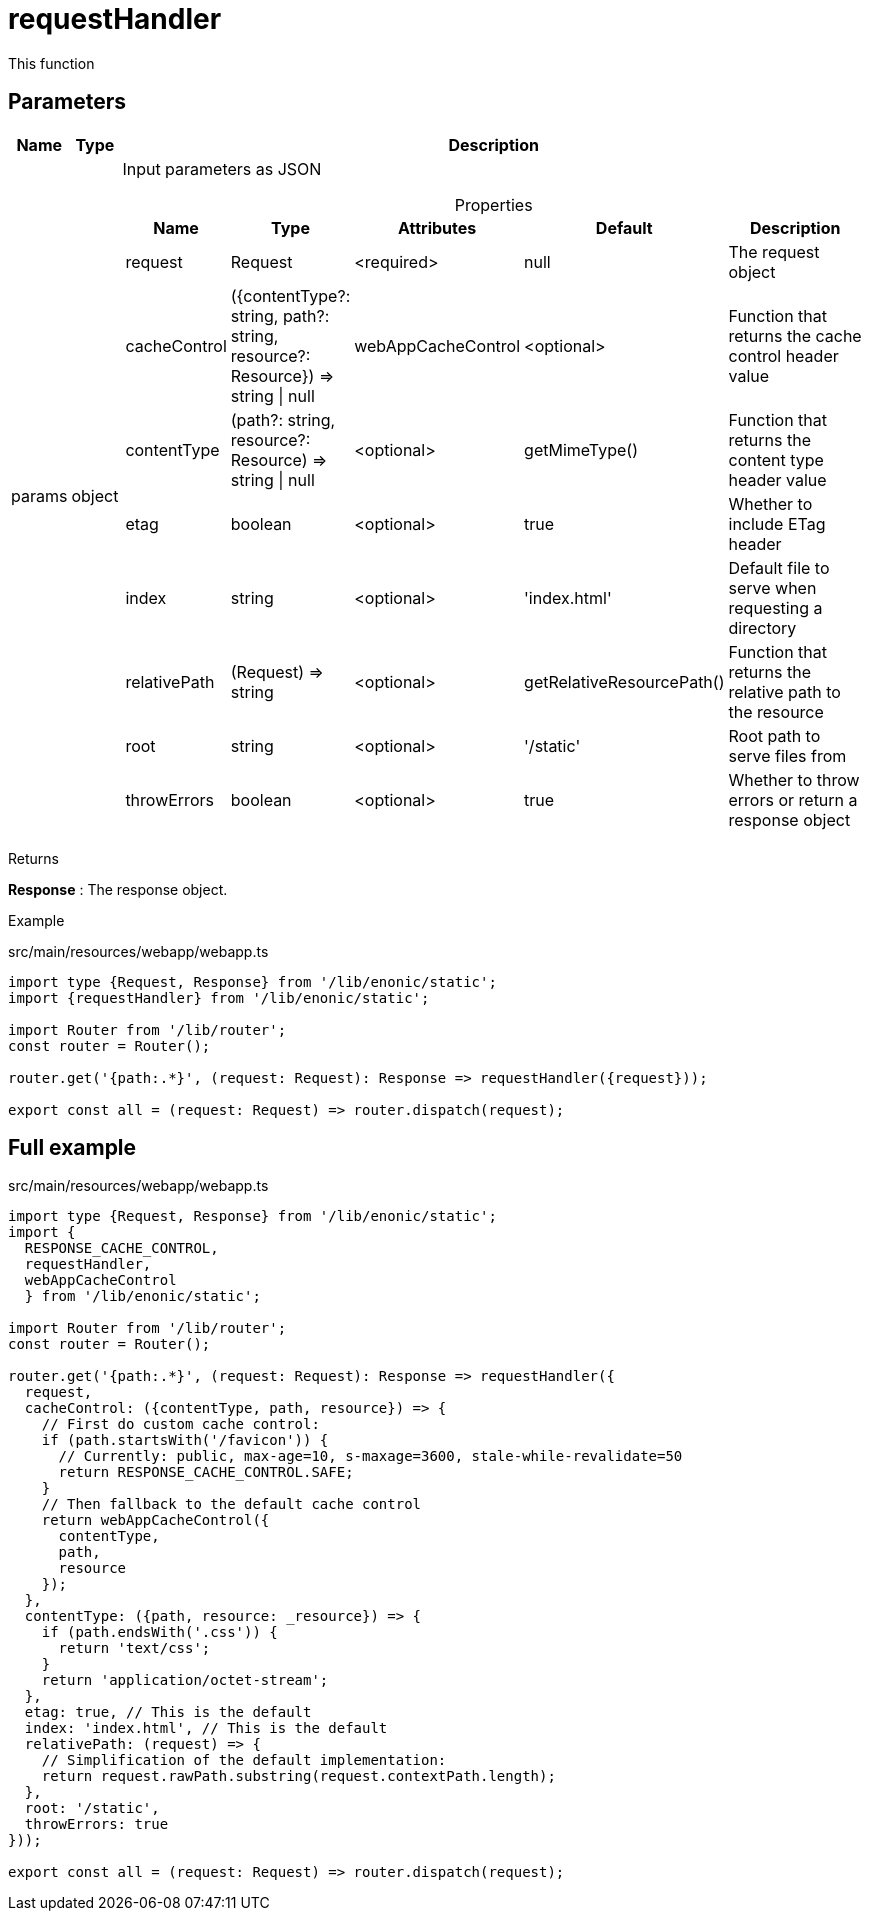 = requestHandler

This function

== Parameters

[%header,cols="1%,1%,98%a"]
[frame="none"]
[grid="none"]
|===
| Name   | Type   | Description
| params | object | Input parameters as JSON

[%header,cols="1%,1%,1%,1%,96%a"]
[frame="topbot"]
[grid="none"]
[caption=""]
.Properties
!===
! Name         ! Type    ! Attributes ! Default ! Description
! request      ! Request ! <required> ! null ! The request object
! cacheControl ! ({contentType?: string, path?: string, resource?: Resource}) => string \| null ! webAppCacheControl ! <optional> ! Function that returns the cache control header value
! contentType  ! (path?: string, resource?: Resource) => string \| null ! <optional> ! getMimeType()  ! Function that returns the content type header value
! etag ! boolean ! <optional> ! true ! Whether to include ETag header
! index ! string ! <optional> ! 'index.html' ! Default file to serve when requesting a directory
! relativePath ! (Request) => string ! <optional> ! getRelativeResourcePath() ! Function that returns the relative path to the resource
! root ! string ! <optional> ! '/static' ! Root path to serve files from
! throwErrors ! boolean ! <optional> ! true ! Whether to throw errors or return a response object
!===
|===

[.lead]
Returns

*Response* : The response object.

[.lead]
Example

.src/main/resources/webapp/webapp.ts
[source, TypeScript]
----
import type {Request, Response} from '/lib/enonic/static';
import {requestHandler} from '/lib/enonic/static';

import Router from '/lib/router';
const router = Router();

router.get('{path:.*}', (request: Request): Response => requestHandler({request}));

export const all = (request: Request) => router.dispatch(request);
----

== Full example
.src/main/resources/webapp/webapp.ts
[source, TypeScript]
----
import type {Request, Response} from '/lib/enonic/static';
import {
  RESPONSE_CACHE_CONTROL,
  requestHandler,
  webAppCacheControl
  } from '/lib/enonic/static';

import Router from '/lib/router';
const router = Router();

router.get('{path:.*}', (request: Request): Response => requestHandler({
  request,
  cacheControl: ({contentType, path, resource}) => {
    // First do custom cache control:
    if (path.startsWith('/favicon')) {
      // Currently: public, max-age=10, s-maxage=3600, stale-while-revalidate=50
      return RESPONSE_CACHE_CONTROL.SAFE;
    }
    // Then fallback to the default cache control
    return webAppCacheControl({
      contentType,
      path,
      resource
    });
  },
  contentType: ({path, resource: _resource}) => {
    if (path.endsWith('.css')) {
      return 'text/css';
    }
    return 'application/octet-stream';
  },
  etag: true, // This is the default
  index: 'index.html', // This is the default
  relativePath: (request) => {
    // Simplification of the default implementation:
    return request.rawPath.substring(request.contextPath.length);
  },
  root: '/static',
  throwErrors: true
}));

export const all = (request: Request) => router.dispatch(request);
----
